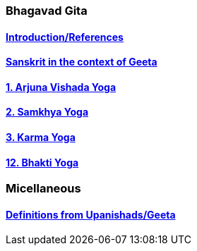 === Bhagavad Gita

:linkcss:
:imagesdir: ./images
:stylesdir: stylesheets/
:stylesheet: colony.css
:data-uri:


==== link:./0-introduction.html[Introduction/References]
==== link:./0-Sanskrit.html[Sanskrit in the context of Geeta]
==== link:./1-chapter-vishada-yoga.html[1. Arjuna Vishada Yoga]
==== link:./2.samkya-yoga.html[2. Samkhya Yoga]
==== link:./3-chapter-karma-yoga.html[3. Karma Yoga]
==== link:./12-bhakti-yoga.html[12. Bhakti Yoga]

=== Micellaneous

==== link:./0-upnishads.html[Definitions from Upanishads/Geeta]




